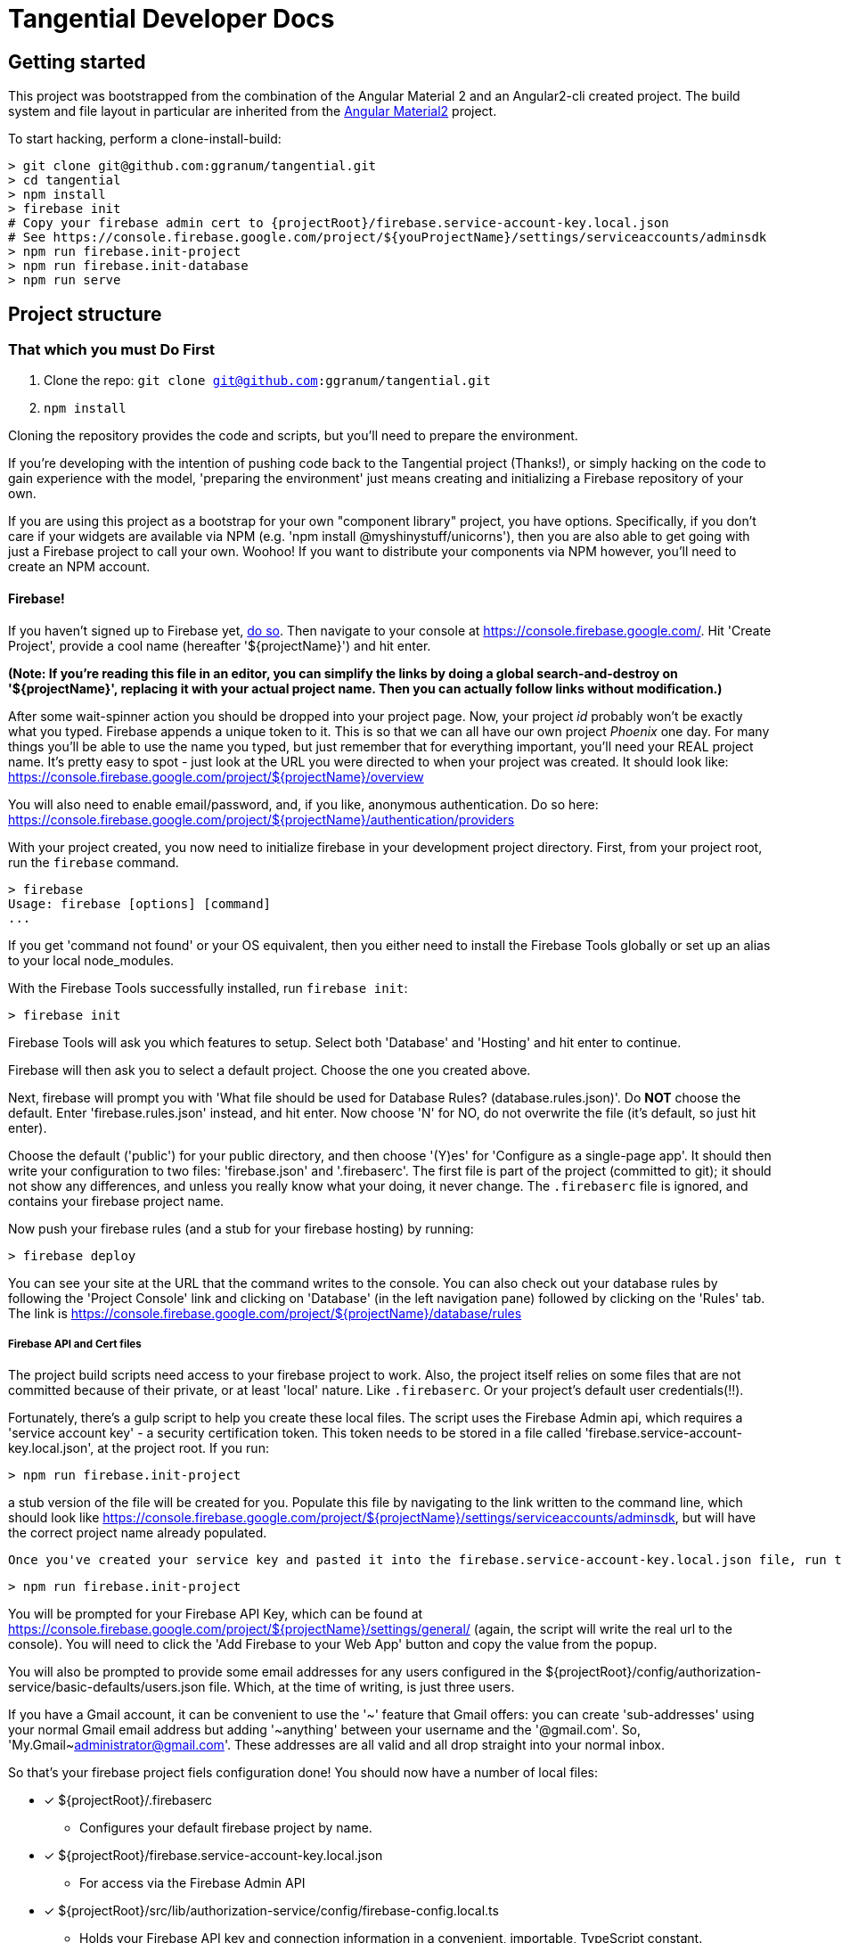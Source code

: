 = Tangential Developer Docs

== Getting started

This project was bootstrapped from the combination of the Angular Material 2 and an Angular2-cli created project. The build system and file layout in particular are inherited from the https://docs.npmjs.com/getting-started/scoped-packages[Angular Material2] project.

To start hacking, perform a clone-install-build:

```bash
> git clone git@github.com:ggranum/tangential.git
> cd tangential
> npm install
> firebase init
# Copy your firebase admin cert to {projectRoot}/firebase.service-account-key.local.json
# See https://console.firebase.google.com/project/${youProjectName}/settings/serviceaccounts/adminsdk
> npm run firebase.init-project
> npm run firebase.init-database
> npm run serve

```



== Project structure

=== That which you must Do First

1. Clone the repo: `git clone git@github.com:ggranum/tangential.git`
1. `npm install`

Cloning the repository provides the code and scripts, but you'll need to prepare the environment.

If you're developing with the intention of pushing code back to the Tangential project (Thanks!), or simply hacking on the code to gain experience with the model, 'preparing the environment' just means creating and initializing a Firebase repository of your own.

If you are using this project as a bootstrap for your own "component library" project, you have options. Specifically, if you don't care if your widgets are available via NPM (e.g. 'npm install @myshinystuff/unicorns'), then you are also able to get going with just a Firebase project to call your own. Woohoo! If you want to distribute your components via NPM however, you'll need to create an NPM account.

==== Firebase!

If you haven't signed up to Firebase yet, https://firebase.google.com/[do so]. Then navigate to your console at https://console.firebase.google.com/. Hit 'Create Project', provide a cool name (hereafter '${projectName}') and hit enter.

*(Note: If you're reading this file in an editor, you can simplify the links by doing a global search-and-destroy on '${projectName}', replacing it with your actual project name. Then you can actually follow links without modification.)*

After some wait-spinner action you should be dropped into your project page. Now, your project _id_ probably won't be exactly what you typed. Firebase appends a unique token to it. This is so that we can all have our own project _Phoenix_ one day. For many things you'll be able to use the name you typed, but just remember that for everything important, you'll need your REAL project name. It's pretty easy to spot - just look at the URL you were directed to when your project was created. It should look like:  https://console.firebase.google.com/project/${projectName}/overview

You will also need to enable email/password, and, if you like, anonymous authentication. Do so here: https://console.firebase.google.com/project/${projectName}/authentication/providers

With your project created, you now need to initialize firebase in your development project directory. First, from your project root, run the `firebase` command.

```bash
> firebase
Usage: firebase [options] [command]
...

```

If you get 'command not found' or your OS equivalent, then you either need to install the Firebase Tools globally or set up an alias to your local node_modules.

With the Firebase Tools successfully installed, run `firebase init`:

```bash
> firebase init
```

Firebase Tools will ask you which features to setup. Select both 'Database' and 'Hosting' and hit enter to continue.

Firebase will then ask you to select a default project. Choose the one you created above.

Next, firebase will prompt you with 'What file should be used for Database Rules? (database.rules.json)'. Do **NOT** choose the default. Enter 'firebase.rules.json' instead, and hit enter. Now choose 'N' for NO, do not overwrite the file (it's default, so just hit enter).

Choose the default ('public') for your public directory, and then choose '(Y)es' for 'Configure as a single-page app'.  It should then write your configuration to two files: 'firebase.json' and '.firebaserc'. The first file is part of the project (committed to git); it should not show any differences, and unless you really know what your doing, it never change. The `.firebaserc` file is ignored, and contains your firebase project name.

Now push your firebase rules (and a stub for your firebase hosting) by running:

```bash
> firebase deploy
```

You can see your site at the URL that the command writes to the console. You can also check out your database rules by following the 'Project Console' link and clicking on 'Database' (in the left navigation pane) followed by clicking on the 'Rules' tab. The link is https://console.firebase.google.com/project/${projectName}/database/rules




===== Firebase API and Cert files

The project build scripts need access to your firebase project to work. Also, the project itself relies on some files that are not committed because of their private, or at least 'local' nature. Like `.firebaserc`. Or your project's default user credentials(!!).

Fortunately, there's a gulp script to help you create these local files. The script uses the Firebase Admin api, which requires a 'service account key' - a security certification token. This token needs to be stored in a file called 'firebase.service-account-key.local.json', at the project root. If you run:

```bash
> npm run firebase.init-project
```

a stub version of the file will be created for you. Populate this file by navigating to the link written to the command line, which should look like https://console.firebase.google.com/project/${projectName}/settings/serviceaccounts/adminsdk, but will have the correct project name already populated.

 Once you've created your service key and pasted it into the firebase.service-account-key.local.json file, run the init command again:

```bash
> npm run firebase.init-project
```

You will be prompted for your Firebase API Key, which can be found at https://console.firebase.google.com/project/${projectName}/settings/general/ (again, the script will write the real url to the console). You will need to click the 'Add Firebase to your Web App' button and copy the value from the popup.

You will also be prompted to provide some email addresses for any users configured in the ${projectRoot}/config/authorization-service/basic-defaults/users.json file. Which, at the time of writing, is just three users.

If you have a Gmail account, it can be convenient to use the '~' feature that Gmail offers: you can create 'sub-addresses' using your normal Gmail email address but adding '~anything' between your username and the '@gmail.com'. So, 'My.Gmail~administrator@gmail.com'. These addresses are all valid and all drop straight into your normal inbox.

So that's your firebase project fiels configuration done! You should now have a number of local files:


- [x] ${projectRoot}/.firebaserc
  * Configures your default firebase project by name.
- [x] ${projectRoot}/firebase.service-account-key.local.json
  * For access via the Firebase Admin API
- [x] ${projectRoot}/src/lib/authorization-service/config/firebase-config.local.ts
  * Holds your Firebase API key and connection information in a convenient, importable, TypeScript constant.
- [x] ${projectRoot}/src/lib/authorization-service/config/users.local.json
  * Users configured as JSON, for consumption by bash scripts
- [X] ${projectRoot}/src/lib/authorization-service/config/users.local.ts
  * Users configured as an importable TypeScript constant, for consumption by code.


===== Push the initial database to Firebase

The initial rules and permissions that you'll need in order to get started currently live in a JSON file stored at ${projectRoot}/config/authorization-service/basic-defaults/auth-data-structure.json. Let's push that content up to our Firebase repo. This part is easy: just run

```bash
> npm run firebase.init-database
```

This script will initialize your actual firebase users and database - the remote data, as opposed to initializing the local files as the `init-project' script did.

Once the script completes, which should be within a few seconds, go take a look at your data that's now live in your firebase project: https://console.firebase.google.com/project/${projectName}/database/data



=== Build

The build system is really two build systems. Because Webpack isn't great at creating packages (at least when used via Angular-CLI), there is one build path for building out the modularized widget/component packages that are deployed to npm (one per folder under 'lib', at least as the project is currently configured.), and there is another build system for running the demo and the unit tests.

Gulp, plus a lot custom build code from the Material Design team, make up the former build system, while Angular CLI handles running the demo and the tests.

The main commands for building as a developer will be `npm run serve` and `npm run test` (if you have angular-cli installed globally, you can call `ng serve` and `ng test` directly - see the scripts block in package.json). Both of these tasks will watch for changes. The `serve` task hosts a server at [http://localhost:4200

Before submitting a pull request you should verify that you can build using `npm run build`, but other than for that verification step, component developers won't typically need to run the gulp based builds. That's the publisher's main tool.

Publishers will run a couple of tasks - which are explained in more detail later in this file. Obviously running the tests via `npm run test` is a good step in the plan. And even verifying that the demo works via `npm run serve`. Once all that good stuff checks out the Publisher will run the `npm run build` task, followed by the `npm run versionBump` task. Manual inspection of console output and changes made to the submodules' package.json version numbers is next, followed by a commit, generating change logs and some npm publish steps. Again, detailed, step-by-step directions are below.


== Building

Most builds are just gulp commands aliased in the `package.json` `scripts` section.

See a list of all available gulp build tasks with the `gulp help` command. Take a look in package.json scripts section for the most commonly used build related commands.

=== Dev Builds

```bash

# Just build:
> npm run build

# Build and serve with watch:
> npm run serve
```

`Serve` hosts the demo app at [http://localhost:4200.

=== Release Builds

```bash
> npm run build.release

```


=== Running unit tests


```bash
> npm run test
```

=== Running end-to-end tests

@todo

==


== Publishing

These steps have only been tested on OSX. It will probably work on any 'nix variant. Windows 10 with developer 'nix shell is a distinct 'maybe'.

If you are cloning this project for your own devious purposes, see the **Using this project as a bootstrap** section, near the end.


=== Do once (AKA 'setup steps')

1) Create a github access token https://github.com/settings/tokens and save it in a file named `generate-changelog-token.local.txt`
1) Clean and build the project successfully



=== Do every release

**Only perform a release from Master branch**

===== Assumptions
1) You have no uncommitted code.
1) All changes intended for the release have already been merged to master.

===== Release Process
1) Pull from origin/master
1) Run `gulp versionBump --bump=prerelease --beta && git add .`
    * There's also a --alpha flag, and --bump can take any of the semver values that npm version accepts (note, however, this is NOT using 'npm version' to do the update.)
1) Verify the version number has been updated and that there are no other uncommitted changes. Version numbers should be consistent across modules prior to release. Pending further discussion (and build tooling), this includes even 'new' components that are in an alpha state.
1) Run `./generate-changelog.sh patch`
    2) This should only modify and `git add` the changelog file.
    2) Execute the additional steps that are printed out to the console.
1) Verify change log generated and that there are no uncommitted changes.
1) Run NPM publish steps, below.

The following require your npm user account credentials. Adding a local `.npmrc` file with `username=foo` and `email=foo@example.com` can make this a bit nicer.

```shell
 # sign out of your normal account
> npm logout
 # Sign in to npm account
> npm login
> Username: (tangential)
> Password:
> Email: (this IS public) (you@example.com)
> Logged in as tangential on https://registry.npmjs.org/.
> npm run publish
```


== Using this project as a bootstrap

As mentioned, this project build structure was cloned from the https://github.com/angular/material2[Angular Material2]. The clone was made prior to the Material team updating their build to deliver a single, monolithic NPM project, in line with the Angular2 project structure.

If you wish to release multiple components, but develop in a single project, this project would certainly be a good place to start. You will want to take a look at https://docs.npmjs.com/getting-started/scoped-packages[the procedures for 'scoped projects'] in NPM, and create a user account that has the name you want to use for the parent project. For example, our project paths here are like '@tangential/scopedProjectNames', where 'tangential' is the npm 'user' name.




